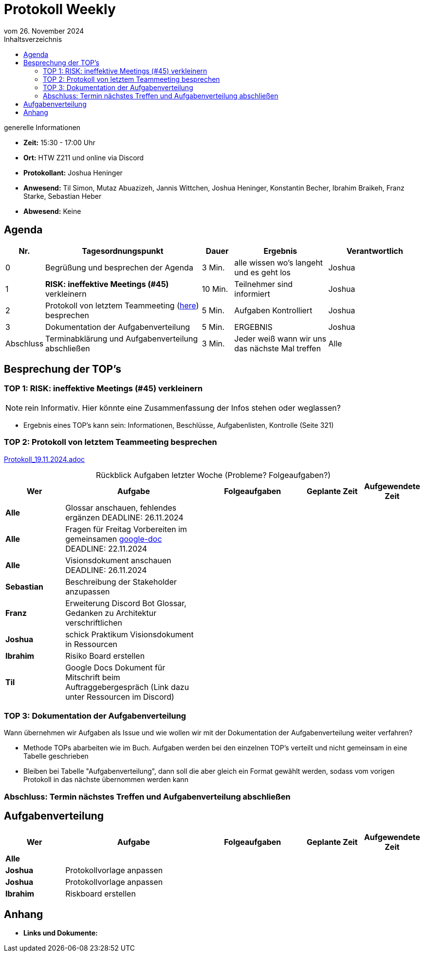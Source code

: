 = Protokoll Weekly 
vom 26. November 2024
:toc-title: Inhaltsverzeichnis
:toc:
:icons: font

.generelle Informationen
- **Zeit:** 15:30 - 17:00 Uhr
- **Ort:** HTW Z211 und online via Discord
- **Protokollant:** Joshua Heninger
- **Anwesend:** Til Simon, Mutaz Abuazizeh, Jannis Wittchen, Joshua Heninger, Konstantin Becher, Ibrahim Braikeh, Franz Starke, Sebastian Heber
- **Abwesend:** Keine

== Agenda

[cols="<1,<5,<1,<3,<3", frame="none", grid="rows"]
|===
|Nr. |Tagesordnungspunkt |Dauer |Ergebnis |Verantwortlich


//neue Zeile einfügen:
// |Nr
// |Tagesordnungspunkt 
// |Dauer 
// |Ergebnis 
// |Verantwortliche 

|0
|Begrüßung und besprechen der Agenda
|3 Min.
|alle wissen wo's langeht und es geht los
|Joshua

|1
|*RISK: ineffektive Meetings (#45)* verkleinern
|10 Min. 
|Teilnehmer sind informiert 
|Joshua 

|2
|Protokoll von letztem Teammeeting (link:Protokoll_19.11.2024.adoc[here]) besprechen
|5 Min. 
|Aufgaben Kontrolliert
|Joshua 

|3
|Dokumentation der Aufgabenverteilung 
|5 Min. 
|ERGEBNIS
|Joshua 

|Abschluss
|Terminabklärung  und Aufgabenverteilung abschließen
|3 Min. 
|Jeder weiß wann wir uns das nächste Mal treffen 
|Alle 


|===


<<<

== Besprechung der TOP's

===  TOP 1: RISK: ineffektive Meetings (#45) verkleinern

NOTE: rein Informativ. Hier könnte eine Zusammenfassung der Infos stehen oder weglassen?

* Ergebnis eines TOP's kann sein: Informationen, Beschlüsse, Aufgabenlisten, Kontrolle (Seite 321)


=== TOP 2: Protokoll von letztem Teammeeting besprechen

link:Protokoll_19.11.2024.adoc[Protokoll_19.11.2024.adoc]


.Rückblick Aufgaben letzter Woche (Probleme? Folgeaufgaben?)
[cols="3s,7,5,3,3", caption="", frame="none", grid="rows" ]
|===
|Wer |Aufgabe |Folgeaufgaben |Geplante Zeit |Aufgewendete Zeit

//neue Zeile einfügen:
// |Wer 
// |Aufgabe 
// |Folgeaufgaben 
// |Geplante Zeit 
// |Aufgewendete Zeit

| Alle 
| Glossar anschauen, fehlendes ergänzen DEADLINE: 26.11.2024
|
|
|

| Alle 
| Fragen für Freitag Vorbereiten im gemeinsamen https://docs.google.com/document/d/1-UfYcT0gaAXHbs1ypvzO-5draQO36agw9uM_5uc7Lpk/edit[google-doc] DEADLINE: 22.11.2024
|
|
|

|Alle 
|Visionsdokument anschauen DEADLINE: 26.11.2024
|
|
|


|Sebastian 
|Beschreibung der Stakeholder anzupassen 
|
|
|


|Franz 
|Erweiterung Discord Bot Glossar, Gedanken zu Architektur verschriftlichen 
|
|
|



|Joshua 
|schick Praktikum Visionsdokument in Ressourcen 
|
|
|


| Ibrahim 
| Risiko Board erstellen 
|
|
|


|Til 
|Google Docs Dokument für Mitschrift beim Auftraggebergespräch (Link dazu unter Ressourcen im Discord)
|
|
|

|===




=== TOP 3: Dokumentation der Aufgabenverteilung

Wann übernehmen wir Aufgaben als Issue und wie wollen wir mit der Dokumentation der Aufgabenverteilung weiter verfahren?

* Methode TOPs abarbeiten wie im Buch. Aufgaben werden bei den einzelnen TOP's verteilt und nicht gemeinsam in eine Tabelle geschrieben
* Bleiben bei Tabelle "Aufgabenverteilung", dann soll die aber gleich ein Format gewählt werden, sodass vom vorigen Protokoll in das nächste übernommen werden kann




=== Abschluss: Termin nächstes Treffen und Aufgabenverteilung abschließen




== Aufgabenverteilung
[cols="3s,7,5,3,3", caption="", frame="none", grid="rows" ]
|===
|Wer |Aufgabe |Folgeaufgaben |Geplante Zeit |Aufgewendete Zeit

//neue Zeile einfügen:
// |Wer 
// |Aufgabe 
// |Folgeaufgaben 
// |Geplante Zeit 
// |Aufgewendete Zeit

// Alle

| Alle 
| 
|
|
|

// Joshua

|Joshua
|Protokollvorlage anpassen 
| 
| 
|

|Joshua
|Protokollvorlage anpassen 
| 
| 
|


// Ibrahim
|Ibrahim
|Riskboard erstellen
| 
| 
|




|===




== Anhang
- **Links und Dokumente:**
